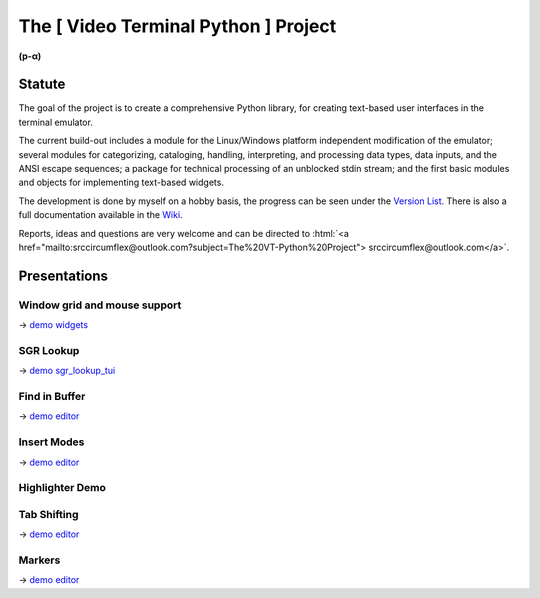 
.. role:: html(raw)
   :format: html


.. .. image:: ./_doc/pics/building_site.png
    :width: 120
    :alt: building_side.png


The [ Video Terminal Python ] Project
#####################################

.. image:: ./_doc/VT-Python-Logo.png
    :align: center
    :width: 550
    :alt: VT-Python-Logo.png
    :target: https://github.com/srccircumflex/TheVTPyProject/wiki

**(p-α)**

Statute
=======

The goal of the project is to create a comprehensive Python library, for creating text-based user interfaces
in the terminal emulator.

The current build-out includes a module for the Linux/Windows platform independent modification of the
emulator; several modules for categorizing, cataloging, handling, interpreting, and processing data types,
data inputs, and the ANSI escape sequences; a package for technical processing of an unblocked stdin stream;
and the first basic modules and objects for implementing text-based widgets.

The development is done by myself on a hobby basis, the progress can be seen under the
`Version List`_. There is also a full documentation available in the Wiki_.

Reports, ideas and questions are very welcome and can be directed to
:html:`<a href="mailto:srccircumflex@outlook.com?subject=The%20VT-Python%20Project">
srccircumflex@outlook.com</a>`.


Presentations
=============

Window grid and mouse support
-----------------------------

.. image:: ./_doc/gifs/Grid.gif
    :align: center
    :width: 1050
    :alt: Grid.gif
    :target: ./_demo/Grid.py

→ `demo widgets`_

SGR Lookup
----------

.. image:: ./_doc/gifs/SGRLookup.gif
    :align: center
    :width: 1050
    :alt: SGRLookup.gif
    :target: ./_demo/sgr_lookup_tui.py

→ `demo sgr_lookup_tui`_

Find in Buffer
--------------

.. image:: ./_doc/gifs/FindInBuffer.gif
    :align: center
    :width: 1050
    :alt: FindInBuffer.gif
    :target: ./_demo/editor.py

→ `demo editor`_

Insert Modes
------------

.. image:: ./_doc/gifs/InsertModes.gif
    :align: center
    :width: 1050
    :alt: InsertModes.gif
    :target: ./_demo/editor.py

→ `demo editor`_

Highlighter Demo
----------------

.. image:: ./_doc/gifs/HighlighterDemo.gif
    :align: center
    :width: 1050
    :alt: HighlighterDemo.gif

Tab Shifting
------------

.. image:: ./_doc/gifs/TabShift.gif
    :align: center
    :width: 1050
    :alt: TabShift.gif
    :target: ./_demo/editor.py

→ `demo editor`_

Markers
-------

.. image:: ./_doc/gifs/Markers.gif
    :align: center
    :width: 1050
    :alt: Markers.gif
    :target: ./_demo/editor.py

→ `demo editor`_


.. _Version List: https://github.com/srccircumflex/TheVTPyProject/wiki/version-list
.. _Wiki: https://github.com/srccircumflex/TheVTPyProject/wiki

.. _demo editor: ./_demo/editor.py
.. _demo sgr_lookup_tui: ./_demo/sgr_lookup_tui.py
.. _demo widgets: ./_demo/widgets.py
